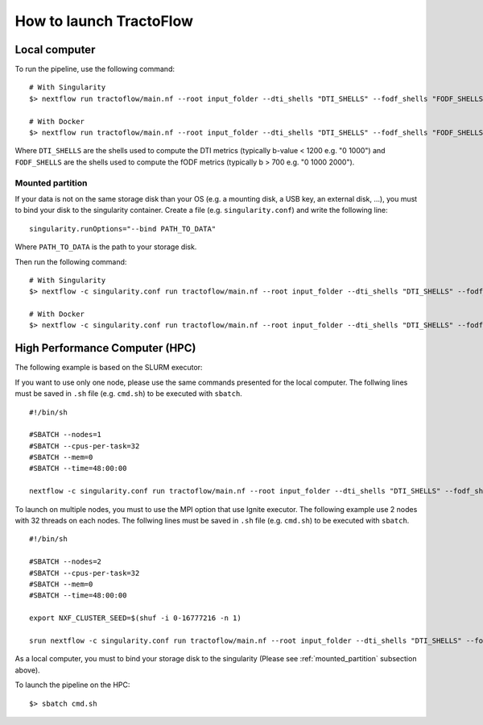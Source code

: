 How to launch TractoFlow
========================

Local computer
--------------

To run the pipeline, use the following command:

::

    # With Singularity
    $> nextflow run tractoflow/main.nf --root input_folder --dti_shells "DTI_SHELLS" --fodf_shells "FODF_SHELLS" -with-singularity singularity_name.img

    # With Docker
    $> nextflow run tractoflow/main.nf --root input_folder --dti_shells "DTI_SHELLS" --fodf_shells "FODF_SHELLS" -with-docker tractoflow:docker

Where ``DTI_SHELLS`` are the shells used to compute the DTI metrics
(typically b-value < 1200 e.g. "0 1000") and ``FODF_SHELLS`` are the shells used
to compute the fODF metrics (typically b > 700 e.g. "0 1000 2000").

.. _mounted_partition:

Mounted partition
#################

If your data is not on the same storage disk than your OS (e.g. a mounting disk,
a USB key, an external disk, ...), you must to bind your disk to the singularity
container. Create a file (e.g. ``singularity.conf``) and write the following line:

::

    singularity.runOptions="--bind PATH_TO_DATA"

Where ``PATH_TO_DATA`` is the path to your storage disk.

Then run the following command:

::

    # With Singularity
    $> nextflow -c singularity.conf run tractoflow/main.nf --root input_folder --dti_shells "DTI_SHELLS" --fodf_shells "FODF_SHELLS" -with-singularity singularity_name.img

    # With Docker
    $> nextflow -c singularity.conf run tractoflow/main.nf --root input_folder --dti_shells "DTI_SHELLS" --fodf_shells "FODF_SHELLS" -with-docker tractoflow:docker

High Performance Computer (HPC)
-------------------------------

The following example is based on the SLURM executor:

If you want to use only one node, please use the same commands presented for the
local computer. The follwing lines must be saved in ``.sh`` file (e.g. ``cmd.sh``)
to be executed with ``sbatch``.

::

    #!/bin/sh

    #SBATCH --nodes=1
    #SBATCH --cpus-per-task=32
    #SBATCH --mem=0
    #SBATCH --time=48:00:00

    nextflow -c singularity.conf run tractoflow/main.nf --root input_folder --dti_shells "DTI_SHELLS" --fodf_shells "FODF_SHELLS" -with-singularity singularity_name.img -resume

To launch on multiple nodes, you must to use the MPI option that use Ignite executor.
The following example use 2 nodes with 32 threads on each nodes. The follwing lines
must be saved in ``.sh`` file (e.g. ``cmd.sh``) to be executed with ``sbatch``.

::

    #!/bin/sh

    #SBATCH --nodes=2
    #SBATCH --cpus-per-task=32
    #SBATCH --mem=0
    #SBATCH --time=48:00:00

    export NXF_CLUSTER_SEED=$(shuf -i 0-16777216 -n 1)

    srun nextflow -c singularity.conf run tractoflow/main.nf --root input_folder --dti_shells "DTI_SHELLS" --fodf_shells "FODF_SHELLS" -with-singularity singularity_name.img -with-mpi -resume

As a local computer, you must to bind your storage disk to the singularity (Please see :ref:`mounted_partition` subsection above).

To launch the pipeline on the HPC:

::

    $> sbatch cmd.sh
